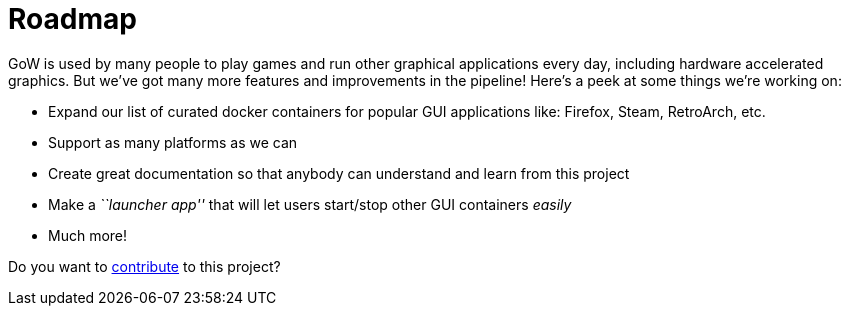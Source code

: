 = Roadmap

GoW is used by many people to play games and run other graphical applications
every day, including hardware accelerated graphics.  But we've got many more
features and improvements in the pipeline!  Here's a peek at some things we're
working on:

* Expand our list of curated docker containers for popular GUI applications
like: Firefox, Steam, RetroArch, etc.
* Support as many platforms as we can
* Create great documentation so that anybody can understand and learn from this
project
* Make a _``launcher app''_ that will let users start/stop other GUI containers
_easily_
* Much more!

Do you want to xref:contributing.adoc[contribute] to this project?
